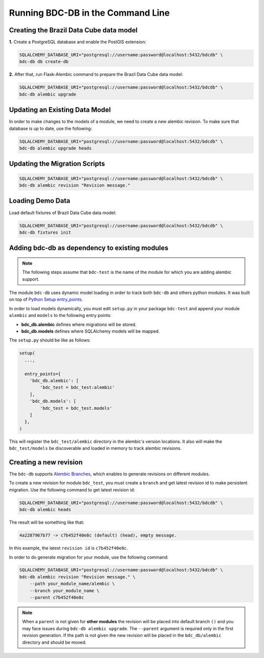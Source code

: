 ..
    This file is part of Brazil Data Cube Database module.
    Copyright (C) 2019 INPE.

    Brazil Data Cube Database module is free software; you can redistribute it and/or modify it
    under the terms of the MIT License; see LICENSE file for more details.


Running BDC-DB in the Command Line
==================================


Creating the Brazil Data Cube data model
----------------------------------------

**1.** Create a PostgreSQL database and enable the PostGIS extension:

.. code-block:: shell

        SQLALCHEMY_DATABASE_URI="postgresql://username:password@localhost:5432/bdcdb" \
        bdc-db db create-db


**2.** After that, run Flask-Alembic command to prepare the Brazil Data Cube data model:

.. code-block:: shell

        SQLALCHEMY_DATABASE_URI="postgresql://username:password@localhost:5432/bdcdb" \
        bdc-db alembic upgrade


Updating an Existing Data Model
-------------------------------

In order to make changes to the models of a module, we need to create a new alembic revision.
To make sure that database is up to date, use the following:

.. code-block:: shell

        SQLALCHEMY_DATABASE_URI="postgresql://username:password@localhost:5432/bdcdb" \
        bdc-db alembic upgrade heads


Updating the Migration Scripts
------------------------------

.. code-block:: shell

        SQLALCHEMY_DATABASE_URI="postgresql://username:password@localhost:5432/bdcdb" \
        bdc-db alembic revision "Revision message."


Loading Demo Data
-----------------

Load default fixtures of Brazil Data Cube data model:

.. code-block:: shell

        SQLALCHEMY_DATABASE_URI="postgresql://username:password@localhost:5432/bdcdb" \
        bdc-db fixtures init



Adding bdc-db as dependency to existing modules
-----------------------------------------------

.. note::

        The following steps assume that ``bdc-test`` is the name of the module for which you are adding alembic support.


The module ``bdc-db`` uses dynamic model loading in order to track both ``bdc-db`` and others python modules. It was built on top of `Python Setup entry_points <https://setuptools.readthedocs.io/en/latest/setuptools.html>`_.

In order to load models dynamically, you must edit ``setup.py`` in your package ``bdc-test`` and append your module ``alembic`` and ``models`` to the following entry points:


- **bdc_db.alembic** defines where migrations will be stored.
- **bdc_db.models** defines where SQLAlchemy models will be mapped.


The ``setup.py`` should be like as follows:

.. code-block:: python

        setup(
          ...,

          entry_points={
            'bdc_db.alembic': [
                'bdc_test = bdc_test:alembic'
            ],
            'bdc_db.models': [
                'bdc_test = bdc_test.models'
            ]
          },
        )


This will register the ``bdc_test/alembic`` directory in the alembic's version locations.
It also will make the ``bdc_test/models`` be discoverable and loaded in memory to track alembic revisions.


Creating a new revision
-----------------------

The ``bdc-db`` supports `Alembic Branches <https://alembic.sqlalchemy.org/en/latest/branches.html>`_, which enables to generate revisions on different modules.

To create a new revision for module ``bdc_test``, you must create a ``branch`` and get latest revision id to make persistent migration.
Use the following command to get latest revision id:

.. code-block:: shell

        SQLALCHEMY_DATABASE_URI="postgresql://username:password@localhost:5432/bdcdb" \
        bdc-db alembic heads

The result will be something like that:

.. code-block:: console

        4a2287967b77 -> c7b452f40e8c (default) (head), empty message.


In this example, the latest ``revision id`` is ``c7b452f40e8c``.

In order to do generate migration for your module, use the following command:

.. code-block:: shell

        SQLALCHEMY_DATABASE_URI="postgresql://username:password@localhost:5432/bdcdb" \
        bdc-db alembic revision "Revision message." \
            --path your_module_name/alembic \
            --branch your_module_name \
            --parent c7b452f40e8c


.. note::

        When a ``parent`` is not given for **other modules** the revision will be placed into default branch ``()`` and you may face issues
        during ``bdc-db alembic upgrade``.
        The ``--parent`` argument is required only in the first revision generation.
        If the path is not given the new revision will be placed in the ``bdc_db/alembic`` directory and should be moved.
